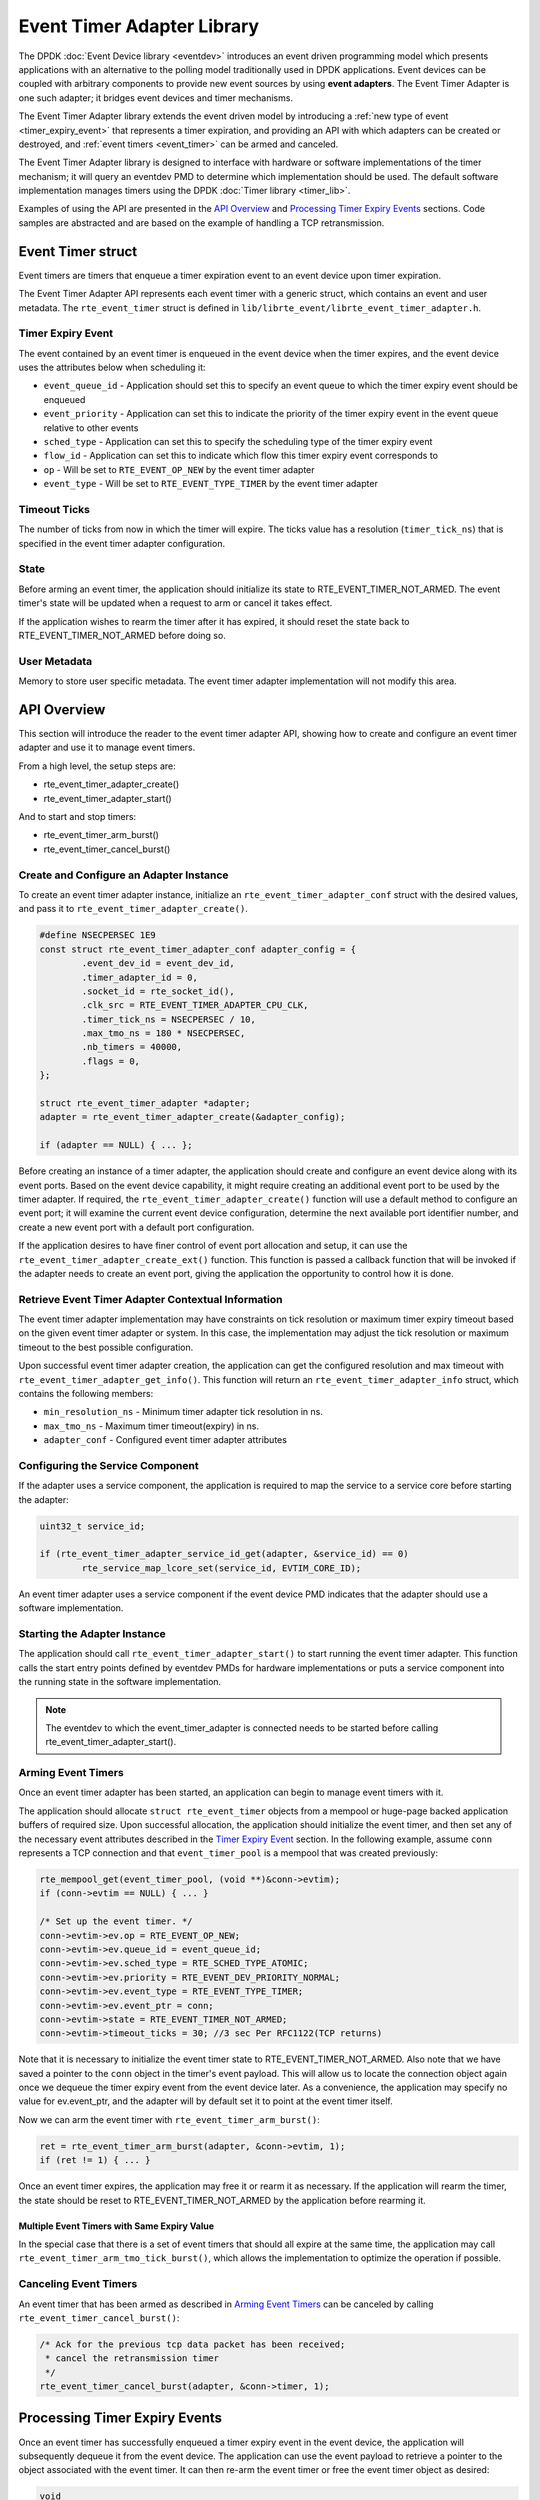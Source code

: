 ..  SPDX-License-Identifier: BSD-3-Clause
    Copyright(c) 2017 Intel Corporation. All rights reserved.

Event Timer Adapter Library
===========================

The DPDK :doc:`Event Device library <eventdev>`
introduces an event driven programming model which presents applications with
an alternative to the polling model traditionally used in DPDK
applications. Event devices can be coupled with arbitrary components to provide
new event sources by using **event adapters**. The Event Timer Adapter is one
such adapter; it bridges event devices and timer mechanisms.

The Event Timer Adapter library extends the event driven model
by introducing a :ref:`new type of event <timer_expiry_event>` that represents
a timer expiration, and providing an API with which adapters can be created or
destroyed, and :ref:`event timers <event_timer>` can be armed and canceled.

The Event Timer Adapter library is designed to interface with hardware or
software implementations of the timer mechanism; it will query an eventdev PMD
to determine which implementation should be used.  The default software
implementation manages timers using the DPDK
:doc:`Timer library <timer_lib>`.

Examples of using the API are presented in the `API Overview`_ and
`Processing Timer Expiry Events`_ sections.  Code samples are abstracted and
are based on the example of handling a TCP retransmission.

.. _event_timer:

Event Timer struct
------------------
Event timers are timers that enqueue a timer expiration event to an event
device upon timer expiration.

The Event Timer Adapter API represents each event timer with a generic struct,
which contains an event and user metadata.  The ``rte_event_timer`` struct is
defined in ``lib/librte_event/librte_event_timer_adapter.h``.

.. _timer_expiry_event:

Timer Expiry Event
~~~~~~~~~~~~~~~~~~

The event contained by an event timer is enqueued in the event device when the
timer expires, and the event device uses the attributes below when scheduling
it:

* ``event_queue_id`` - Application should set this to specify an event queue to
  which the timer expiry event should be enqueued
* ``event_priority`` - Application can set this to indicate the priority of the
  timer expiry event in the event queue relative to other events
* ``sched_type`` - Application can set this to specify the scheduling type of
  the timer expiry event
* ``flow_id`` - Application can set this to indicate which flow this timer
  expiry event corresponds to
* ``op`` - Will be set to ``RTE_EVENT_OP_NEW`` by the event timer adapter
* ``event_type`` - Will be set to ``RTE_EVENT_TYPE_TIMER`` by the event timer
  adapter

Timeout Ticks
~~~~~~~~~~~~~

The number of ticks from now in which the timer will expire. The ticks value
has a resolution (``timer_tick_ns``) that is specified in the event timer
adapter configuration.

State
~~~~~

Before arming an event timer, the application should initialize its state to
RTE_EVENT_TIMER_NOT_ARMED. The event timer's state will be updated when a
request to arm or cancel it takes effect.

If the application wishes to rearm the timer after it has expired, it should
reset the state back to RTE_EVENT_TIMER_NOT_ARMED before doing so.

User Metadata
~~~~~~~~~~~~~

Memory to store user specific metadata.  The event timer adapter implementation
will not modify this area.

API Overview
------------

This section will introduce the reader to the event timer adapter API, showing
how to create and configure an event timer adapter and use it to manage event
timers.

From a high level, the setup steps are:

* rte_event_timer_adapter_create()
* rte_event_timer_adapter_start()

And to start and stop timers:

* rte_event_timer_arm_burst()
* rte_event_timer_cancel_burst()

Create and Configure an Adapter Instance
~~~~~~~~~~~~~~~~~~~~~~~~~~~~~~~~~~~~~~~~

To create an event timer adapter instance, initialize an
``rte_event_timer_adapter_conf`` struct with the desired values, and pass it
to ``rte_event_timer_adapter_create()``.

.. code-block:: c

	#define NSECPERSEC 1E9
	const struct rte_event_timer_adapter_conf adapter_config = {
                .event_dev_id = event_dev_id,
                .timer_adapter_id = 0,
		.socket_id = rte_socket_id(),
                .clk_src = RTE_EVENT_TIMER_ADAPTER_CPU_CLK,
                .timer_tick_ns = NSECPERSEC / 10,
                .max_tmo_ns = 180 * NSECPERSEC,
                .nb_timers = 40000,
                .flags = 0,
	};

	struct rte_event_timer_adapter *adapter;
	adapter = rte_event_timer_adapter_create(&adapter_config);

	if (adapter == NULL) { ... };

Before creating an instance of a timer adapter, the application should create
and configure an event device along with its event ports. Based on the event
device capability, it might require creating an additional event port to be
used by the timer adapter.  If required, the
``rte_event_timer_adapter_create()`` function will use a default method to
configure an event port;  it will examine the current event device
configuration, determine the next available port identifier number, and create
a new event port with a default port configuration.

If the application desires to have finer control of event port allocation
and setup, it can use the ``rte_event_timer_adapter_create_ext()`` function.
This function is passed a callback function that will be invoked if the
adapter needs to create an event port, giving the application the opportunity
to control how it is done.

Retrieve Event Timer Adapter Contextual Information
~~~~~~~~~~~~~~~~~~~~~~~~~~~~~~~~~~~~~~~~~~~~~~~~~~~
The event timer adapter implementation may have constraints on tick resolution
or maximum timer expiry timeout based on the given event timer adapter or
system.  In this case, the implementation may adjust the tick resolution or
maximum timeout to the best possible configuration.

Upon successful event timer adapter creation, the application can get the
configured resolution and max timeout with
``rte_event_timer_adapter_get_info()``. This function will return an
``rte_event_timer_adapter_info`` struct, which contains the following members:

* ``min_resolution_ns`` - Minimum timer adapter tick resolution in ns.
* ``max_tmo_ns`` - Maximum timer timeout(expiry) in ns.
* ``adapter_conf`` - Configured event timer adapter attributes

Configuring the Service Component
~~~~~~~~~~~~~~~~~~~~~~~~~~~~~~~~~

If the adapter uses a service component, the application is required to map
the service to a service core before starting the adapter:

.. code-block:: c

        uint32_t service_id;

        if (rte_event_timer_adapter_service_id_get(adapter, &service_id) == 0)
                rte_service_map_lcore_set(service_id, EVTIM_CORE_ID);

An event timer adapter uses a service component if the event device PMD
indicates that the adapter should use a software implementation.

Starting the Adapter Instance
~~~~~~~~~~~~~~~~~~~~~~~~~~~~~

The application should call ``rte_event_timer_adapter_start()`` to start
running the event timer adapter. This function calls the start entry points
defined by eventdev PMDs for hardware implementations or puts a service
component into the running state in the software implementation.

.. Note::

         The eventdev to which the event_timer_adapter is connected needs to
         be started before calling rte_event_timer_adapter_start().

Arming Event Timers
~~~~~~~~~~~~~~~~~~~

Once an event timer adapter has been started, an application can begin to
manage event timers with it.

The application should allocate ``struct rte_event_timer`` objects from a
mempool or huge-page backed application buffers of required size. Upon
successful allocation, the application should initialize the event timer, and
then set any of the necessary event attributes described in the
`Timer Expiry Event`_ section. In the following example, assume ``conn``
represents a TCP connection and that ``event_timer_pool`` is a mempool that
was created previously:

.. code-block:: c

	rte_mempool_get(event_timer_pool, (void **)&conn->evtim);
	if (conn->evtim == NULL) { ... }

	/* Set up the event timer. */
	conn->evtim->ev.op = RTE_EVENT_OP_NEW;
	conn->evtim->ev.queue_id = event_queue_id;
        conn->evtim->ev.sched_type = RTE_SCHED_TYPE_ATOMIC;
        conn->evtim->ev.priority = RTE_EVENT_DEV_PRIORITY_NORMAL;
        conn->evtim->ev.event_type = RTE_EVENT_TYPE_TIMER;
	conn->evtim->ev.event_ptr = conn;
	conn->evtim->state = RTE_EVENT_TIMER_NOT_ARMED;
	conn->evtim->timeout_ticks = 30; //3 sec Per RFC1122(TCP returns)

Note that it is necessary to initialize the event timer state to
RTE_EVENT_TIMER_NOT_ARMED.  Also note that we have saved a pointer to the
``conn`` object in the timer's event payload. This will allow us to locate
the connection object again once we dequeue the timer expiry event from the
event device later.  As a convenience, the application may specify no value for
ev.event_ptr, and the adapter will by default set it to point at the event
timer itself.

Now we can arm the event timer with ``rte_event_timer_arm_burst()``:

.. code-block:: c

	ret = rte_event_timer_arm_burst(adapter, &conn->evtim, 1);
	if (ret != 1) { ... }

Once an event timer expires, the application may free it or rearm it as
necessary.  If the application will rearm the timer, the state should be reset
to RTE_EVENT_TIMER_NOT_ARMED by the application before rearming it.

Multiple Event Timers with Same Expiry Value
^^^^^^^^^^^^^^^^^^^^^^^^^^^^^^^^^^^^^^^^^^^^

In the special case that there is a set of event timers that should all expire
at the same time, the application may call
``rte_event_timer_arm_tmo_tick_burst()``, which allows the implementation to
optimize the operation if possible.

Canceling Event Timers
~~~~~~~~~~~~~~~~~~~~~~

An event timer that has been armed as described in `Arming Event Timers`_ can
be canceled by calling ``rte_event_timer_cancel_burst()``:

.. code-block:: c

	/* Ack for the previous tcp data packet has been received;
	 * cancel the retransmission timer
         */
	rte_event_timer_cancel_burst(adapter, &conn->timer, 1);

Processing Timer Expiry Events
------------------------------

Once an event timer has successfully enqueued a timer expiry event in the event
device, the application will subsequently dequeue it from the event device.
The application can use the event payload to retrieve a pointer to the object
associated with the event timer. It can then re-arm the event timer or free the
event timer object as desired:

.. code-block:: c

	void
	event_processing_loop(...)
	{
		while (...) {
			/* Receive events from the configured event port. */
			rte_event_dequeue_burst(event_dev_id, event_port, &ev, 1, 0);
			...
			switch(ev.event_type) {
				...
				case RTE_EVENT_TYPE_TIMER:
					process_timer_event(ev);
					...
					break;
			}
		}
	}

	uint8_t
	process_timer_event(...)
	{
		/* A retransmission timeout for the connection has been received. */
		conn = ev.event_ptr;
		/* Retransmit last packet (e.g. TCP segment). */
		...
		/* Re-arm timer using original values. */
		rte_event_timer_arm_burst(adapter_id, &conn->timer, 1);
	}

Summary
-------

The Event Timer Adapter library extends the DPDK event-based programming model
by representing timer expirations as events in the system and allowing
applications to use existing event processing loops to arm and cancel event
timers or handle timer expiry events.
